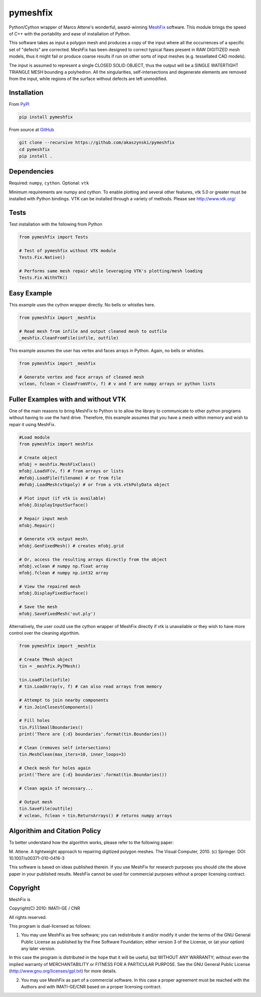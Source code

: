 pymeshfix
=========

Python/Cython wrapper of Marco Attene's wonderful, award-winning
`MeshFix <https://github.com/MarcoAttene/MeshFix-V2.0>`__ software. This
module brings the speed of C++ with the portability and ease of
installation of Python.

This software takes as input a polygon mesh and produces a copy of the
input where all the occurrences of a specific set of "defects" are
corrected. MeshFix has been designed to correct typical flaws present in
RAW DIGITIZED mesh models, thus it might fail or produce coarse results
if run on other sorts of input meshes (e.g. tessellated CAD models).

The input is assumed to represent a single CLOSED SOLID OBJECT, thus the
output will be a SINGLE WATERTIGHT TRIANGLE MESH bounding a polyhedron.
All the singularities, self-intersections and degenerate elements are
removed from the input, while regions of the surface without defects are
left unmodified.

Installation
------------

From `PyPI <https://pypi.python.org/pypi/pymeshfix>`__

.. code:: bash

    pip install pymeshfix

From source at `GitHub <https://github.com/akaszynski/pymeshfix>`__

.. code:: bash

    git clone --recursive https://github.com/akaszynski/pymeshfix
    cd pymeshfix
    pip install .

Dependencies
------------

Required: ``numpy``, ``cython``. Optional: ``vtk``

Minimum requirements are numpy and cython. To enable plotting and
several other features, vtk 5.0 or greater must be installed with Python
bindings. VTK can be installed through a variety of methods. Please see
http://www.vtk.org/

Tests
-----

Test installation with the following from Python

.. code:: python

    from pymeshfix import Tests

    # Test of pymeshfix without VTK module
    Tests.Fix.Native()

    # Performs same mesh repair while leveraging VTK's plotting/mesh loading
    Tests.Fix.WithVTK()

Easy Example
------------

This example uses the cython wrapper directly. No bells or whistles
here.

.. code:: python

    from pymeshfix import _meshfix

    # Read mesh from infile and output cleaned mesh to outfile
    _meshfix.CleanFromFile(infile, outfile)

This example assumes the user has vertex and faces arrays in Python.
Again, no bells or whistles.

.. code:: python

    from pymeshfix import _meshfix

    # Generate vertex and face arrays of cleaned mesh
    vclean, fclean = CleanFromVF(v, f) # v and f are numpy arrays or python lists

Fuller Examples with and without VTK
------------------------------------

One of the main reasons to bring MeshFix to Python is to allow the
library to communicate to other python programs without having to use
the hard drive. Therefore, this example assumes that you have a mesh
within memory and wish to repair it using MeshFix.

.. code:: python

    #Load module
    from pymeshfix import meshfix

    # Create object
    mfobj = meshfix.MeshFixClass()
    mfobj.LoadVF(v, f) # from arrays or lists
    #mfobj.LoadFile(filename) # or from file
    #mfobj.LoadMesh(vtkpoly) # or from a vtk.vtkPolyData object

    # Plot input (if vtk is available)
    mfobj.DisplayInputSurface()

    # Repair input mesh
    mfobj.Repair()

    # Generate vtk output mesh\
    mfobj.GenFixedMesh() # creates mfobj.grid

    # Or, access the resulting arrays directly from the object
    mfobj.vclean # numpy np.float array
    mfobj.fclean # numpy np.int32 array

    # View the repaired mesh
    mfobj.DisplayFixedSurface()

    # Save the mesh
    mfobj.SaveFixedMesh('out.ply')

Alternatively, the user could use the cython wrapper of MeshFix directly
if vtk is unavailable or they wish to have more control over the
cleaning algorthim.

.. code:: python

    from pymeshfix import _meshfix

    # Create TMesh object
    tin = _meshfix.PyTMesh()

    tin.LoadFile(infile)
    # tin.LoadArray(v, f) # can also read arrays from memory

    # Attempt to join nearby components
    # tin.JoinClosestComponents()

    # Fill holes
    tin.FillSmallBoundaries()
    print('There are {:d} boundaries'.format(tin.Boundaries())

    # Clean (removes self intersections)
    tin.MeshClean(max_iters=10, inner_loops=3)

    # Check mesh for holes again
    print('There are {:d} boundaries'.format(tin.Boundaries())

    # Clean again if necessary...

    # Output mesh
    tin.SaveFile(outfile)
    # vclean, fclean = tin.ReturnArrays() # returns numpy arrays

Algorithim and Citation Policy
------------------------------

To better understand how the algorithm works, please refer to the
following paper:

M. Attene. A lightweight approach to repairing digitized polygon meshes.
The Visual Computer, 2010. (c) Springer. DOI: 10.1007/s00371-010-0416-3

This software is based on ideas published therein. If you use MeshFix
for research purposes you should cite the above paper in your published
results. MeshFix cannot be used for commercial purposes without a proper
licensing contract.

Copyright
---------

MeshFix is

Copyright(C) 2010: IMATI-GE / CNR

All rights reserved.

This program is dual-licensed as follows:

(1) You may use MeshFix as free software; you can redistribute it and/or
    modify it under the terms of the GNU General Public License as
    published by the Free Software Foundation; either version 3 of the
    License, or (at your option) any later version.

In this case the program is distributed in the hope that it will be
useful, but WITHOUT ANY WARRANTY; without even the implied warranty of
MERCHANTABILITY or FITNESS FOR A PARTICULAR PURPOSE. See the GNU General
Public License (http://www.gnu.org/licenses/gpl.txt) for more details.

(2) You may use MeshFix as part of a commercial software. In this case a
    proper agreement must be reached with the Authors and with
    IMATI-GE/CNR based on a proper licensing contract.

